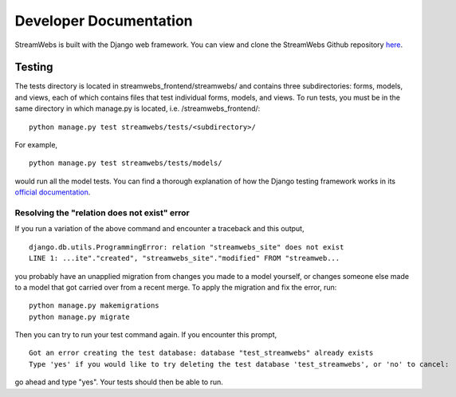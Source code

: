 .. _dev_docs: 

=======================
Developer Documentation
=======================
StreamWebs is built with the Django web framework. You can view and clone the
StreamWebs Github repository `here <https://github.com/osuosl/streamwebs>`_. 

Testing
-------
The tests directory is located in streamwebs_frontend/streamwebs/ and contains
three subdirectories: forms, models, and views, each of which contains files
that test individual forms, models, and views. To run tests, you must be in the
same directory in which manage.py is located, i.e. /streamwebs_frontend/:

::

    python manage.py test streamwebs/tests/<subdirectory>/

For example,

::

    python manage.py test streamwebs/tests/models/

would run all the model tests. You can find a thorough explanation of how the
Django testing framework works in its `official documentation
<https://docs.djangoproject.com/en/1.8/topics/testing/overview/#running-tests>`_. 

Resolving the "relation does not exist" error
^^^^^^^^^^^^^^^^^^^^^^^^^^^^^^^^^^^^^^^^^^^^^
If you run a variation of the above command and encounter a traceback and this
output,

::

    django.db.utils.ProgrammingError: relation "streamwebs_site" does not exist
    LINE 1: ...ite"."created", "streamwebs_site"."modified" FROM "streamweb...
    
you probably have an unapplied migration from changes you made to a model
yourself, or changes someone else made to a model that got carried over from a
recent merge. To apply the migration and fix the error, run::

    python manage.py makemigrations
    python manage.py migrate

Then you can try to run your test command again. If you encounter this prompt,

::

    Got an error creating the test database: database "test_streamwebs" already exists
    Type 'yes' if you would like to try deleting the test database 'test_streamwebs', or 'no' to cancel: 

go ahead and type "yes". Your tests should then be able to run. 
